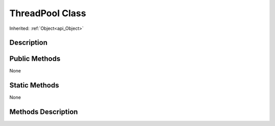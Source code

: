 .. _api_ThreadPool:
ThreadPool Class
================

Inherited: :ref:`Object<api_Object>`

.. _api_ThreadPool_description:
Description
-----------



.. _api_ThreadPool_public:
Public Methods
--------------

None



.. _api_ThreadPool_static:
Static Methods
--------------

None

.. _api_ThreadPool_methods:
Methods Description
-------------------


